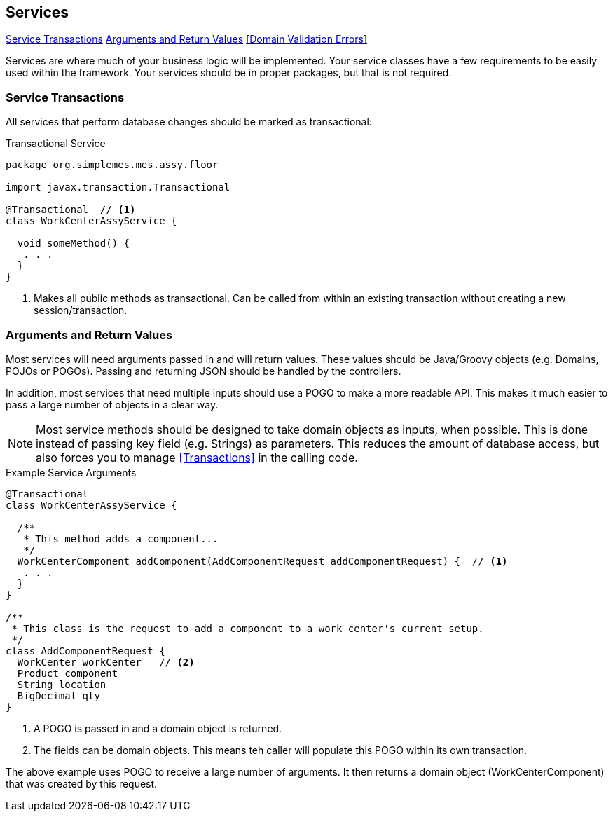 
== Services

ifeval::["{backend}" != "pdf"]

[inline-toc]#<<Service Transactions>>#
[inline-toc]#<<Arguments and Return Values>>#
[inline-toc]#<<Domain Validation Errors>>#

endif::[]



Services are where much of your business logic will be implemented.
Your service classes have a few requirements to be easily used within the framework.
Your services should be in proper packages, but that is not required.

=== Service Transactions

All services that perform database changes should be marked as transactional:


[source,groovy,linenum]
.Transactional Service
----
package org.simplemes.mes.assy.floor

import javax.transaction.Transactional

@Transactional  // <1>
class WorkCenterAssyService {

  void someMethod() {
   . . .
  }
}

----
<1> Makes all public methods as transactional.  Can be called from within an existing transaction
    without creating a new session/transaction.


=== Arguments and Return Values

Most services will need arguments passed in and will return values.  These values should be
Java/Groovy objects (e.g. Domains, POJOs or POGOs).  Passing and returning JSON should be
handled by the controllers.

In addition, most services that need multiple inputs should use a POGO to make a more readable API.
This makes it much easier to pass a large number of objects in a clear way.

NOTE: Most service methods should be designed to take domain objects as inputs, when possible.
      This is done instead of passing key field (e.g. Strings) as parameters.
      This reduces the amount of database access, but also forces you to manage <<Transactions>> in
      the calling code.


[source,groovy,linenum]
.Example Service Arguments
----
@Transactional
class WorkCenterAssyService {

  /**
   * This method adds a component...
   */
  WorkCenterComponent addComponent(AddComponentRequest addComponentRequest) {  // <.>
   . . .
  }
}

/**
 * This class is the request to add a component to a work center's current setup.
 */
class AddComponentRequest {
  WorkCenter workCenter   // <.>
  Product component
  String location
  BigDecimal qty
}
----
<.> A POGO is passed in and a domain object is returned.
<.> The fields can be domain objects.  This means teh caller will populate this POGO
    within its own transaction.

The above example uses POGO to receive a large number of arguments.  It then returns a domain object
(WorkCenterComponent) that was created by this request.



